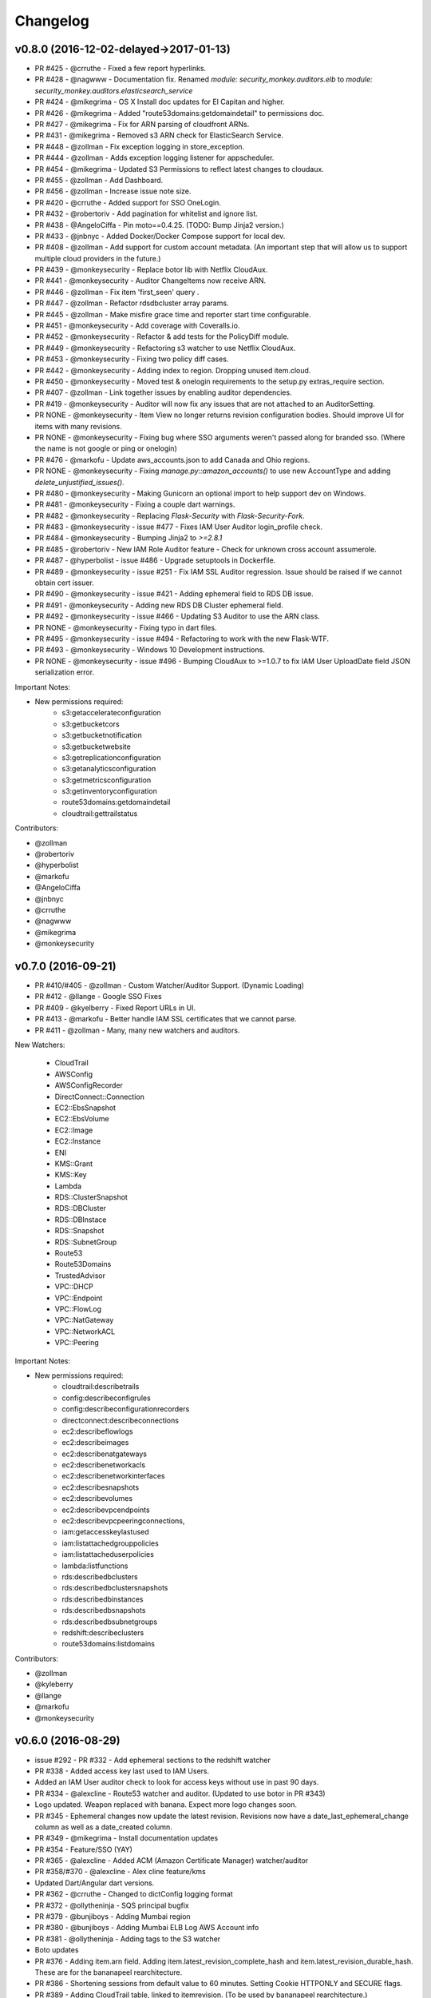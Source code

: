 *********
Changelog
*********

v0.8.0 (2016-12-02-delayed->2017-01-13)
=======================================
- PR #425 - @crruthe - Fixed a few report hyperlinks.
- PR #428 - @nagwww - Documentation fix. Renamed `module: security_monkey.auditors.elb` to `module: security_monkey.auditors.elasticsearch_service`
- PR #424 - @mikegrima - OS X Install doc updates for El Capitan and higher.
- PR #426 - @mikegrima - Added "route53domains:getdomaindetail" to permissions doc.
- PR #427 - @mikegrima - Fix for ARN parsing of cloudfront ARNs.
- PR #431 - @mikegrima - Removed s3 ARN check for ElasticSearch Service.
- PR #448 - @zollman - Fix exception logging in store_exception.
- PR #444 - @zollman - Adds exception logging listener for appscheduler.
- PR #454 - @mikegrima - Updated S3 Permissions to reflect latest changes to cloudaux.
- PR #455 - @zollman - Add Dashboard.
- PR #456 - @zollman - Increase issue note size.
- PR #420 - @crruthe - Added support for SSO OneLogin.
- PR #432 - @robertoriv - Add pagination for whitelist and ignore list.
- PR #438 - @AngeloCiffa - Pin moto==0.4.25. (TODO: Bump Jinja2 version.)
- PR #433 - @jnbnyc - Added Docker/Docker Compose support for local dev.
- PR #408 - @zollman - Add support for custom account metadata. (An important step that will allow us to support multiple cloud providers in the future.)
- PR #439 - @monkeysecurity - Replace botor lib with Netflix CloudAux.
- PR #441 - @monkeysecurity - Auditor ChangeItems now receive ARN.
- PR #446 - @zollman - Fix item 'first_seen' query .
- PR #447 - @zollman - Refactor rdsdbcluster array params.
- PR #445 - @zollman - Make misfire grace time and reporter start time configurable.
- PR #451 - @monkeysecurity - Add coverage with Coveralls.io.
- PR #452 - @monkeysecurity - Refactor & add tests for the PolicyDiff module.
- PR #449 - @monkeysecurity - Refactoring s3 watcher to use Netflix CloudAux.
- PR #453 - @monkeysecurity - Fixing two policy diff cases.
- PR #442 - @monkeysecurity - Adding index to region. Dropping unused item.cloud.
- PR #450 - @monkeysecurity - Moved test & onelogin requirements to the setup.py extras_require section.
- PR #407 - @zollman - Link together issues by enabling auditor dependencies.
- PR #419 - @monkeysecurity - Auditor will now fix any issues that are not attached to an AuditorSetting.
- PR NONE - @monkeysecurity - Item View no longer returns revision configuration bodies.  Should improve UI for items with many revisions.
- PR NONE - @monkeysecurity - Fixing bug where SSO arguments weren't passed along for branded sso. (Where the name is not google or ping or onelogin)
- PR #476 - @markofu - Update aws_accounts.json to add Canada and Ohio regions.
- PR NONE - @monkeysecurity - Fixing `manage.py::amazon_accounts()` to use new AccountType and adding `delete_unjustified_issues()`.
- PR #480 - @monkeysecurity - Making Gunicorn an optional import to help support dev on Windows.
- PR #481 - @monkeysecurity - Fixing a couple dart warnings.
- PR #482 - @monkeysecurity - Replacing `Flask-Security` with `Flask-Security-Fork`.
- PR #483 - @monkeysecurity - issue #477 - Fixes IAM User Auditor login_profile check.
- PR #484 - @monkeysecurity - Bumping Jinja2 to `>=2.8.1`
- PR #485 - @robertoriv - New IAM Role Auditor feature - Check for unknown cross account assumerole.
- PR #487 - @hyperbolist - issue #486 - Upgrade setuptools in Dockerfile.
- PR #489 - @monkeysecurity - issue #251 - Fix IAM SSL Auditor regression. Issue should be raised if we cannot obtain cert issuer.
- PR #490 - @monkeysecurity - issue #421 - Adding ephemeral field to RDS DB issue.
- PR #491 - @monkeysecurity - Adding new RDS DB Cluster ephemeral field.
- PR #492 - @monkeysecurity - issue #466 - Updating S3 Auditor to use the ARN class.
- PR NONE - @monkeysecurity - Fixing typo in dart files.
- PR #495 - @monkeysecurity - issue #494 - Refactoring to work with the new Flask-WTF.
- PR #493 - @monkeysecurity - Windows 10 Development instructions.
- PR NONE - @monkeysecurity - issue #496 - Bumping CloudAux to >=1.0.7 to fix IAM User UploadDate field JSON serialization error.

Important Notes:

- New permissions required:
    - s3:getaccelerateconfiguration
    - s3:getbucketcors
    - s3:getbucketnotification
    - s3:getbucketwebsite
    - s3:getreplicationconfiguration
    - s3:getanalyticsconfiguration
    - s3:getmetricsconfiguration
    - s3:getinventoryconfiguration
    - route53domains:getdomaindetail
    - cloudtrail:gettrailstatus

Contributors:

- @zollman
- @robertoriv
- @hyperbolist
- @markofu
- @AngeloCiffa
- @jnbnyc
- @crruthe
- @nagwww
- @mikegrima
- @monkeysecurity

v0.7.0 (2016-09-21)
===================
- PR #410/#405 - @zollman - Custom Watcher/Auditor Support. (Dynamic Loading)
- PR #412 - @llange - Google SSO Fixes
- PR #409 - @kyelberry - Fixed Report URLs in UI.
- PR #413 - @markofu - Better handle IAM SSL certificates that we cannot parse.
- PR #411 - @zollman - Many, many new watchers and auditors.


New Watchers:

    * CloudTrail
    * AWSConfig
    * AWSConfigRecorder
    * DirectConnect::Connection
    * EC2::EbsSnapshot
    * EC2::EbsVolume
    * EC2::Image
    * EC2::Instance
    * ENI
    * KMS::Grant
    * KMS::Key
    * Lambda
    * RDS::ClusterSnapshot
    * RDS::DBCluster
    * RDS::DBInstace
    * RDS::Snapshot
    * RDS::SubnetGroup
    * Route53
    * Route53Domains
    * TrustedAdvisor
    * VPC::DHCP
    * VPC::Endpoint
    * VPC::FlowLog
    * VPC::NatGateway
    * VPC::NetworkACL
    * VPC::Peering

Important Notes:

- New permissions required:
    - cloudtrail:describetrails
    - config:describeconfigrules
    - config:describeconfigurationrecorders
    - directconnect:describeconnections
    - ec2:describeflowlogs
    - ec2:describeimages
    - ec2:describenatgateways
    - ec2:describenetworkacls
    - ec2:describenetworkinterfaces
    - ec2:describesnapshots
    - ec2:describevolumes
    - ec2:describevpcendpoints
    - ec2:describevpcpeeringconnections,
    - iam:getaccesskeylastused
    - iam:listattachedgrouppolicies
    - iam:listattacheduserpolicies
    - lambda:listfunctions
    - rds:describedbclusters
    - rds:describedbclustersnapshots
    - rds:describedbinstances
    - rds:describedbsnapshots
    - rds:describedbsubnetgroups
    - redshift:describeclusters
    - route53domains:listdomains

Contributors:

- @zollman
- @kyleberry
- @llange
- @markofu
- @monkeysecurity

v0.6.0 (2016-08-29)
===================
- issue #292 - PR #332 - Add ephemeral sections to the redshift watcher
- PR #338 - Added access key last used to IAM Users.
- Added an IAM User auditor check to look for access keys without use in past 90 days.
- PR #334 - @alexcline - Route53 watcher and auditor. (Updated to use botor in PR #343)
- Logo updated. Weapon replaced with banana. Expect more logo changes soon.
- PR #345 - Ephemeral changes now update the latest revision.  Revisions now have a date_last_ephemeral_change column as well as a date_created column.
- PR #349 - @mikegrima - Install documentation updates
- PR #354 - Feature/SSO (YAY)
- PR #365 - @alexcline - Added ACM (Amazon Certificate Manager) watcher/auditor
- PR #358/#370 - @alexcline - Alex cline feature/kms
- Updated Dart/Angular dart versions.
- PR #362 - @crruthe - Changed to dictConfig logging format
- PR #372 - @ollytheninja - SQS principal bugfix
- PR #379 - @bunjiboys - Adding Mumbai region
- PR #380 - @bunjiboys - Adding Mumbai ELB Log AWS Account info
- PR #381 - @ollytheninja - Adding tags to the S3 watcher
- Boto updates
- PR #376 - Adding item.arn field.  Adding item.latest_revision_complete_hash and item.latest_revision_durable_hash.  These are for the bananapeel rearchitecture.
- PR #386 - Shortening sessions from default value to 60 minutes. Setting Cookie HTTPONLY and SECURE flags.
- PR #389 - Adding CloudTrail table, linked to itemrevision. (To be used by bananapeel rearchitecture.)
- PR #390 - @ollytheninja - Adding export CSV button.
- PR #394 - @mikegrima - Saving exceptions to database table
- PR #402 - issue #401 - Adding new ELB Reference Policy ELBSecurityPolicy-2016-08


Hotfixes:

- Upgraded Cryptography to 1.3.1
- Updated docs to use `sudo -E` when calling `manage.py amazon_accounts`.
- Updated the @record_exception decorator to allow the region to be overwritten. (Useful for region-less technology that likes to be recorded in the "universal" region.)
- issue #331 - IAMSSL watcher failed on elliptic curve certs

Important Notes:

- Route53 IgnoreList entries may match zone name or recordset name.
- Checkout the new log configuration format from PR #362.  You may want to update your config.py.
- New permissions required:
    - "acm:ListCertificates",
    - "acm:DescribeCertificate",
    - "kms:DescribeKey",
    - "kms:GetKeyPolicy",
    - "kms:ListKeys",
    - "kms:ListAliases",
    - "kms:ListGrants",
    - "kms:ListKeyPolicies",
    - "s3:GetBucketTagging"
- Some dependencies have been updated (cryptography, boto, boto3, botocore, botor, pyjwt).  Please re-run python setup.py install.
- Please add the following lines to your config.py for more time-limited sessions:

.. code-block:: python

    PERMANENT_SESSION_LIFETIME=timedelta(minutes=60)   # Will logout users after period of inactivity.
    SESSION_REFRESH_EACH_REQUEST=True
    SESSION_COOKIE_SECURE=True
    SESSION_COOKIE_HTTPONLY=True
    PREFERRED_URL_SCHEME='https'

    REMEMBER_COOKIE_DURATION=timedelta(minutes=60)  # Can make longer if  you want remember_me to be useful
    REMEMBER_COOKIE_SECURE=True
    REMEMBER_COOKIE_HTTPONLY=True


Contributors:

- @alexcline
- @crruthe
- @ollytheninja
- @bunjiboys
- @mikegrima
- @monkeysecurity


v0.5.0 (2016-04-26)
===================
- PR #286 - bunjiboys - Added Seoul region AWS Account IDs to import scripts
- PR #291 - sbasgall - Corrected ignore_list.py variable names and help strings
- PR #284 - mikegrima - Fixed cross-account root reporting for ES service (Issue #283)
- PR #293 - mikegrima - Updated quickstart documentation to remove permission wildcards (Issue #287)
- PR #301 - monkeysecurity - iamrole watcher can now handle many more roles (1000+) and no longer times out.
- PR #316 - DenverJ - Handle database exceptions by cleaning up session.
- PR #289 - delikat - Persist custom role names on account creation
- PR #321 - monkeysecurity - Item List and Item View will no longer display disabled issues.
- PR #322 (PR #308) - llange - Ability to add AWS owned managed policies to ignore list by ARN (Issue #148)
- PR #323 - snixon - Breaks check_securitygroup_any into ingress and egress (Issue #239)
- PR #309 - DenverJ -  Significant database query optimizations by tuning itemrevision retrievals
- PR #324 - mikegrima - Handling invalid ARNs more consistently between watchers (Issue #248)
- PR #317 - ollytheninja - Add Role Based Access Control
- PR #327 - monkeysecurity - Added Flask-Security's SECURITY_TRACKABLE to backend and UI
- PR #328 - monkeysecurity - Added ability to parse AWS service "ARNs" like events.amazonaws.com as well as ARNS that use * for the account number like `arn:aws:s3:​*:*​:some-s3-bucket`
- PR #314 - pdbogen - Update Logging to have the ability to log to stdout, useful for dockerizing.

Hotfixes:

- s3_acl_compare_lowercase: AWS now returns S3 ACLs with a lowercased owner.  security_monkey now does a case insensitive compare
- longer_resource_ids. Updating DB to handle longer AWS resource IDs: https://aws.amazon.com/blogs/aws/theyre-here-longer-ec2-resource-ids-now-available/
- Removed requests from requirements.txt/setup.py as it was pinned to a very old version and not directly required (Issue #312)
- arn_condition_awssourcearn_can_be_list. Updated security_monkey to be able to handle a list of ARNS in a policy condition.
- ignore_list_fails_on_empty_string: security_monkey now properly handles an ignorelist entry containing a prefix string of length 0.
- protocol_sslv2_deprecation: AWS stopped returning whether an ELB listener supported SSLv2.  Fixed security_monkey to handle the new format correctly.

Important Notes:

- security_monkey IAM roles now require a new permission: `iam:listattachedrolepolicies`
- Your security_monkey config file should contain a new flag: `SECURITY_TRACKABLE = True`
- You'll need to rerun `python setup.py install` to obtain the new dependencies.

Contributors:

- @bunjiboys
- @sbasgall
- @mikegrima
- @DenverJ
- @delikat
- @snixon
- @ollytheninja
- @pdbogen
- @monkeysecurity


v0.4.1 (2015-12-22)
===================
- PR #269 - mikegrima - TravisCI now ensures that dart builds.
- PR #270 - monkeysecurity - Refactored sts_connect to dynamically import boto resources.
- PR #271 - OllyTheNinja-Xero - Fixed indentation mistake in auditor.py
- PR #275 - AlexCline - Added elb logging to ELB watcher and auditor.
- PR #279 - mikegrima - Added ElasticSearch Watcher and Auditor (with tests).
- PR #280 - monkeysecurity - PolicyDiff better handling of changes to primitives (like ints) in dictionay values and added explicit escaping instead of relying on Angular.
- PR #282 - mikegrima - Documentation Fixes to configuration.rst and quickstart.rst adding es: permissions and other fixes.

Hotfixes:

- Added OSSMETADATA file to master/develop for internal Netflix tracking.

Contributors:

- @mikegrima
- @monkeysecurity
- @OllyTheNinja-Xero
- @AlexCline

v0.4.0 (2015-11-20)
===================
- PR #228 - jeremy-h - IAM check misses '*' when found within a list. (Issue #223)
- PR #230 - markofu - New error and echo functions to simplify code for scripts/secmonkey_auto_install.sh
- PR #233 - mikegrima - Write tests for security_monkey.common.ARN (Issue #222)
- PR #238 - monkeysecurity - Refactoring _check_rfc_1918 and improving VPC ELB Internet Accessible Check
- PR #241 - bunjiboys - Seed Amazon owned AWS accounts (Issue #169)
- PR #243 - mikegrima - Fix for underscores not being detected in SNS watcher. (Issue #240)
- PR #244 - mikegrima - Setup TravisCI (Issue #227)
- PR #250 - OllyTheNinja-Xero - upgrade deprecated botocore calls in ELB watcher (Issue #249)
- PR #256 - mikegrima - Latest Boto3/botocore versions (Issue #254)
- PR #261 - bunjiboys - Add ec2:DescribeInstances to quickstart role documentation (Issue #260)
- PR #263 - monkeysecurity - Updating docs/scripts to pin to dart 1.12.2-1 (Issue #259)
- PR #265 - monkeysecurity - Remove ratelimiting max attempts, wrap ELB watcher with try/except/continue

Hotfixes:

- Issue #235 - OllyTheNinja-Xero - SNS Auditor - local variable 'entry' referenced before assignment

Contributors:

- @jeremy-h
- @mark-fu
- @mikegrima
- @bunjiboys
- @OllyTheNinja-Xero
- @monkeysecurity


v0.3.9 (2015-10-08)
===================
- PR #212 - bunjiboys - Make email failures warnings instead of debug messages
- PR #203 - markofu - Added license to secmonkey_auto_install.sh.
- PR #207 - cbarrac - Updated dependencies and dart installation for secmonkey_auto_install.sh
- PR #209 - mikegrima - Make SNS Ignorelist use name instead of ARN.
- PR #213 - Qmando - Added more exception handling to the S3 watcher.
- PR #215 - Dklotz-Circle - Added egress rules to the security group watcher.
- monkeysecurity - Updated quickstart.rst IAM policy to remove wildcards and include redshift permissions.
- PR #218 - monkeysecurity - Added exception handling to the S3 bucket.get_location API call.
- PR #221 - Qmando - Retry on AWS API error when slurping ELBs.
- monkeysecurity - Updated cryptography package from 1.0 to 1.0.2 for easier installation under OS X El Capitan.

Hotfixes:

- Updated quickstart.rst and secmonkey_auto_install.sh to remove swig/python-m2crypto and add libffi-dev
- Issue #220 - SQS Auditor not correctly parsing ARNs, halting security_monkey. Fixed by abstracting ARN parsing into a new class (security_monkey.common.arn).  Updated the SNS Auditor to also use this new class.

Contributors:

- bunjiboys
- markofu
- cbarrac
- mikegrima
- Qmando
- Dklotz-Circle
- monkeysecurity


v0.3.8 (2015-08-28)
===================
- PR #165 - echiu64 - S3 watcher now tracking S3 Logging Configuration.
- None - monkeysecurity - Certs with an invalid issuer now flagged.
- PR #177 - DenverJ -Added new SQS Auditor.
- PR #188 - kevgliss - Removed dependency on M2Crypto/Swig and replaced with Cryptography.
- PR #164 - Qmando - URL encoding issue with certain searches containing spaces corrected.
- None - monkeysecurity - Fixed issue where corrected issues were not removed.
- PR #198 - monkeysecurity - Adding ability to select up to four items or revisions to be compared.
- PR #194 #195 - bunjiboys - SECURITY_TEAM_EMAIL should accept not only a list, but also a string or tuple.
- PR #180 #181 #190 #191 #192 #193 - cbarrac - A number of udpates and fixes for the bash installer. (scripts/secmonkey_auto_installer.sh)
- PR #176 #178 - mikegrima - Updated documentation for contributors on OS X and Ubuntu to use Webstorm instead of the Dart Editor.


Contributors:

- Qmando
- echiu64
- DenverJ
- cbarrac
- kevgliss
- mikegrima
- monkeysecurity


v0.3.7 (2015-07-20)
===================
- PR #122 - Qmando - Jira Sync.  Quentin from Yelp added Jira Integration.
- PR #147 - echiu64 - Added colors to audit emails and added missing justifications back into emails.
- PR #150 - echiu64 - Fixed a missing comma from setup.py
- PR #155 - echiu64 - Fixed a previous merge issue where _audit_changes() was looking for a Monitor instance instead of an list of Auditors.
- Issue #154 - monkeysecurity - Added support for ELB Reference Policy 2015-05.
- None - monkeysecurity - Added db.session.refresh(...) where appropriate in a few API views to replace some very ugly code.
- Issue #133 - lucab - Upgraded Flask-RESTful from v0.2.5 to v0.3.3 to fix an issue where request arguments were being persisted as the string "None" when they should have remained the javascript literal null.
- PR #120 - lucab - Add custom role_name field for each account to replace the previously hardcoded 'SecurityMonkey' role name.
- PR #120 - gene1wood - Add support for the custom role_name into manage.py.
- PR #161 - Asbjorn Kjaer - Increase s3_name from 32 characters to 64 characters to avoid errors or truncation where s3_name is longer.
- None - monkeysecurity - Set the 'defer' (lazy-load) attribute for the JSON config column on the ItemRevision table.  This speeds up the web API in a number of places.


Hotfixes:

- Issue #149 - Python scoping issue where managed policies attached to more than one entity would cause an error.
- Issue #152 - SNS topics were being saved by ARN instead of by name, causing exceptions for very long names.
- Issue #141 - Setup cascading deletes on the Account table to prevent the error which occured when trying to delete an account with items and users attached.


Contributors:

- Qmando
- echiu64
- lucab
- gene1wood
- Asbjorn Kjaer (akjaer)
- monkeysecurity


v0.3.6 (2015-04-09)
===================
- Changes to issue score in code will now cause all existing issues to be re-scored in the database.
- A new configuration parameter called SECURITYGROUP_INSTANCE_DETAIL can now be set to:
    - "FULL": Security Groups will display each instances, and all instance tags, that are associated with the security group.
    - "SUMMARY": Security Groups will display the number of instances attached to the security group.
    - "NONE": Security Groups will not retrieve any data about instances attached to a security group.
    - If SECURITY_GROUP_INSTANCE_DETAIL is set to "FULL" or "SUMMARY", empty security groups audit issues will have their score set to zero.
    - For accounts with many thousands of instances, it is advised to set this to "NONE" as the AWS API's do not respond in a timely manner with that many instances.
- Each watcher can be set to run at a different interval in code.  We will want to move this to be a UI setting.
- Watchers may specify a list of ephemeral paths.  Security_monkey will not send out change alerts for items in the ephemeral section.  This is a good place for metadata that is often changing like the number of instances attached to a security_group or the number of remaining IP addresses in a VPC subnet.

Contributors:

- lucab
- monkeysecurity

v0.3.5 (2015-03-28)
===================
- Adding policy minimizer & expander to the revision component
- Adding tracking of instance profiles attached to a role
- Adding marker/pagination code to redshift.describe_clusters()
- Adding pagination to IAM User get_all_user_policies, get_all_access_keys, get_all_mfa_devices, get_all_signing_certs
- Typo & minor corrections on postgres commands
- CLI command to save your current configurations to a JSON file for backup
- added a VPC watcher
- Adding DHCP Options and Internet Gateways to the VPC Watcher
- Adding a subnet watcher. Fixing the VPC watcher with deep_dict
- Adding the vpc route_table watcher
- Removing subnet remaining IP field until ephemeral section is merged in
- Adding IAM Managed Policies
- Typo & minor corrections on postgres commands in documentation
- Adds ELBSecurityPolicy-2015-03. Moves export grade ciphers to their own section and alerts on FREAK vuln.
- Provides context on refpol 2015-03 vs 2015-02.
- Adding a Managed Policies Auditor
- Added Manged Policy tracking to the IAM users, groups, and roles


Summary of new watchers:

- vpc
    - DHCP Options
    - Internet Gateways
- subnet
- routetable
- managed policies


Summary of new Auditors or audit checks:

- managed policies
- New reference policy 2015-03 for ELB listeners.
- New alerts for FREAK vulnerable ciphers.


Contributors:

- markofu
- monkeysecurity

v0.3.4 (2015-2-19)
==================
- Merged in a new AuditorSettings tab created by Qmando at Yelp enabling you to disable audit checks with per-account granularity.
- security_monkey is now CSP compliant.
- security_monkey has removed all shadow-DOM components.  Also removed webcomponents.js and dart_support.js, as they were not CSP compliant.
- security_monkey now advises users to enable standard security headers following headers:

.. code-block:: python

    X-Content-Type-Options "nosniff";
    X-XSS-Protection "1; mode=block";
    X-Frame-Options "SAMEORIGIN";
    Strict-Transport-Security "max-age=631138519";
    Content-Security-Policy "default-src 'self'; font-src 'self' https://fonts.gstatic.com; script-src 'self' https://ajax.googleapis.com; style-src 'self' https://fonts.googleapis.com;"


- security_monkey now has XSRF protection against all DELETE, POST, PUT, and PATCH calls.
- Updated the ELB Auditor to be aware of the ELBSecurityPolicy-2015-02 reference policy.


Contributers:

- Qmando
- monkeysecurity


v0.3.3 (2015-2-3)
=================
- Added MirorsUsed() to my dart code to reduce compiled javascript size.
- Added support for non-chrome browsers by importing webcomponents.js and dart_support.js
- Upgraded to Angulardart 1.1.0 and Angular-dart.ui 0.6.3

v0.3.2 (2015-1-20)
==================
- A bug has been corrected where IAM Groups with > 100 members or policies would be truncated.
- The web UI has been updated to use AngularDart 1.0.0.  Significantly smaller javascript size.

v0.3.1 (2015-1-11)
==================
- Change emails again show issues and justifications.
- Change emails now use jinja templating.
- Fixed an issue where issue justifications would disappear when the item was changed.
- Merged a pull request from github user jijojv to start the scheduler at launch instead of waiting 15 minutes.

v0.3.0 (2014-12-19)
===================
- Add localhost to CORS for development.
- Big refactor adding monitors.  Adding new watchers/auditors is now much simpler.
- Return to the current URL after authenticating.
- Added SES_REGION config.  Now you can send email out of regions other than us-east-1.
- Changing default log location to /var/log/security_monkey.
- Docs now have cleaner nginx.conf.
- Add M2Crypto to get a number of new iamssl fields.
- Added favicon.

new watchers:

- eip
- redshift
- ses

enhanced watchers:

- iamssl - new fields from m2crypto
- elb - new listener policies from botocore
- sns - added sns subscriptions
- s3 - now tracks lifecycle rules

new auditors:

- redshift - checks for non-vpc deployment.
- ses - checks for verified identities

enhanced auditors:

- iamssl - cert size, signature hashing algorithm, upcoming expiration, heartbleed
- elb - check reference policy and certain custom policy fields

hotfixes:

- Fixed issue #12 - Deleting account results in foreign key constraint.
- Added missing alembic script for the ignorelist.
- Various minor documentation updates.
- API server now respects --bind parameter. (Required for the docker image).
- SES connection in utils.py is now surrounded in a try/except.
- FlaskSecurity upgraded to latest.

Contributers:

- ivanlei
- lucab
- yograterol
- monkeysecurity

v0.2.0 (2014-10-31)
===================

Changes in the Web UI:

- Dart: Dates are now displayed in your local timezone.
- Dart: Added Item-level comments.
- Dart: Added the ability to bulk-justify issues from the Issues Table view. This uses the AngularDartUI Modal Component.
- Dart: Added better messaging around the settings for adding an account.  This closes issue #38. This uses the AngularDartUI tooltip component.
- Bug Fix: Colors in the Item table now correctly represent the justification status.
- Dart: Added AngularUI Tabs to select between diff and current configuration display.
- Dart: Added a timer-based auto-refresh so SM can be used as a dashboard.
- Dart: Replaced a number of custom http services with Victor Savkin's Hammock library.
  - More than 965 lines of code removed after using Hammock.
- Dart: Replaced custom pagination code with AngularDartUI's Pagination Component.
  - IssueTable
  - RevisionTable
  - ItemTable
  - AccountSettingsTable
- Dart: Network CIDR whitelist is now configured in the web UI under settings.
- Dart: Object Ignorelist is now configured in the web UI under settings.
- Created a new PaginatedTable parent class for all components that wish to display paginated data.  This table works with AngularDart's Pagination Component and also provides the ability to change the number of items displayed on each page.
- Dart: Added ng_infinite_scroll to the item_detail_view for loading revisions
- Dart: Moved a number of components from being their own libraries to being ```part of``` the security_monkey library.
- Dart: Replaced the last controller (UsernameController) with a Component to prepare for AngularDart 1.0.0
- Dart: Style - Renamed library from SecurityMonkey to security_monkey to follow the dart style guide.  Refactored much of main.dart into lib/security_monkey.dart to try and mimic the cleaner design of the new angular sample app: https://github.com/vsavkin/angulardart-sample-app

Changes in the core product:

- Updated API endpoints to better follow REST architecture.
- Added table for NetworkWhitelist.
- Added rest API endpoints for NetworkWhitelist.
- Added Alembic migration script to add the new NetworkWhitelist table to the DB.
- Added table for IgnoreList.
- Added rest API endpoints for Ignorelist.
- Added Alembic migration script to add the new IgnoreList table to the DB.
- Added check for rfc-1918 CIDRs in non-VPC security groups.
- Saving IAMSSL Certs by cert name instead of cert ID
- Marking VPC RDS Security Groups with their VPC ID
- Supports Paginated Boto access for RDS Security Groups.
- Added alert for non-VPC RDS SG's containing RFC-1918 CIDRs
- Added check for IAM USER AKEY rotation
- Added check for IAM USER with login profile (console access) And Access Keys (API Access)
- Added an ELB Auditor with a check for internet-facing ELB.
- Added check for security groups with large port ranges.

v0.1.2 (2014-08-11)
===================

Changes in the Web UI:

- Dart: Removed Shadow DOM dependency and set version bounds in pubspec.yaml.
- Dart: Replaced package:js with dart:js.
- Dart: Added the Angular Pub Transformer.

Changes in the core product:

- Added AWS Rate Limiting Protection with exponential backoff code.
- Added instructions to get a local development environment setup for contributing to security_monkey.
- Added support for boto's new ELB pagination.  The pull request to boto and to security_monkey came from Kevin Glisson.
- Bug fix: Security Group Audit Issues now include the port the issue was reported on.


These were already in master, but weren't tied to a new release:

- Bug fix: Supervisor script now sets SECURITY_MONKEY_SETTINGS envvar for the API server whereas it only previously set the envvar for the scheduler. This came from a pull request from parabolic.
- Bug fix: Audit reports will only be sent if there are issues to report on.
- Bug fix: Daily Audit Email setting (ALL/NONE/ISSUES) is now respected.
- Bug fix: Command Line Auditor Command Arguments are now coerced into being booleans.
- Quickstart Guide now instructs user to setup the web UI on SSL.
- Various Smaller Bug Fixes.

v0.1.1 (2014-06-30)
=====================

Initial release of Security Monkey!
